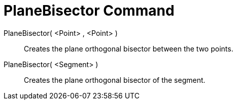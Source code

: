 = PlaneBisector Command
:page-en: commands/PlaneBisector
ifdef::env-github[:imagesdir: /en/modules/ROOT/assets/images]

PlaneBisector( <Point> , <Point> )::
  Creates the plane orthogonal bisector between the two points.
PlaneBisector( <Segment> )::
  Creates the plane orthogonal bisector of the segment.
